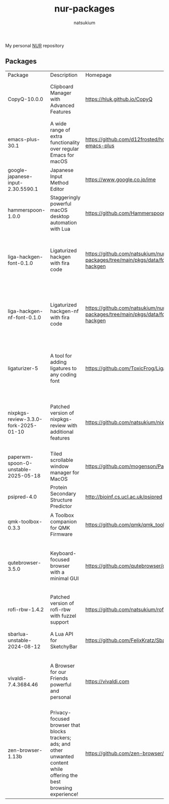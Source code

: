 #+STARTUP: overview
#+TITLE: nur-packages
#+AUTHOR: natsukium

My personal [[https://github.com/nix-community/NUR][NUR]] repository

[[Build and populate cache][https://github.com/natsukium/nur-packages/actions/workflows/build.yml/badge.svg]]

[[https://natsukium.cachix.org][https://img.shields.io/badge/cachix-natsukium-blue.svg]]

** Packages

#+begin_src shell :results output table :exports results
echo Package, Description, Homepage, Platforms, License
nix eval --raw .#packages.x86_64-linux \
    --apply 'ps:
builtins.concatStringsSep "\n" (
  builtins.map
    (
      p:
      "${ps.${p}.meta.name}, ${ps.${p}.meta.description}, ${ps.${p}.meta.homepage}, ${
        builtins.concatStringsSep " / " (
          builtins.filter (
            x: x == "x86_64-linux" || x == "aarch64-linux" || x == "x86_64-darwin" || x == "aarch64-darwin"
          ) ps.${p}.meta.platforms
        )
      }, ${ps.${p}.meta.license.shortName}"
    )
    (
      builtins.filter (x: !(x == "lib" || x == "modules" || x == "overlays" || x == "vimPlugins")) (
        builtins.attrNames ps
      )
    )
)'
#+end_src

#+RESULTS:
| Package                              | Description                                                                                                                | Homepage                                                                         | Platforms                                                     | License  |
| CopyQ-10.0.0                         | Clipboard Manager with Advanced Features                                                                                   | https://hluk.github.io/CopyQ                                                     | aarch64-linux / x86_64-linux / aarch64-darwin                 | gpl3Plus |
| emacs-plus-30.1                      | A wide range of extra functionality over regular Emacs for macOS                                                           | https://github.com/d12frosted/homebrew-emacs-plus                                | x86_64-darwin / aarch64-darwin                                | gpl3Plus |
| google-japanese-input-2.30.5590.1    | Japanese Input Method Editor                                                                                               | https://www.google.co.jp/ime                                                     | x86_64-darwin / aarch64-darwin                                | unfree   |
| hammerspoon-1.0.0                    | Staggeringly powerful macOS desktop automation with Lua                                                                    | https://github.com/Hammerspoon/hammerspoon                                       | x86_64-darwin / aarch64-darwin                                | mit      |
| liga-hackgen-font-0.1.0              | Ligaturized hackgen with fira code                                                                                         | https://github.com/natsukium/nur-packages/tree/main/pkgs/data/fonts/liga-hackgen | x86_64-darwin / aarch64-darwin / aarch64-linux / x86_64-linux | ofl      |
| liga-hackgen-nf-font-0.1.0           | Ligaturized hackgen-nf with fira code                                                                                      | https://github.com/natsukium/nur-packages/tree/main/pkgs/data/fonts/liga-hackgen | x86_64-darwin / aarch64-darwin / aarch64-linux / x86_64-linux | ofl      |
| ligaturizer-5                        | A tool for adding ligatures to any coding font                                                                             | https://github.com/ToxicFrog/Ligaturizer                                         | x86_64-darwin / aarch64-darwin / aarch64-linux / x86_64-linux | gpl3     |
| nixpkgs-review-3.3.0-fork-2025-01-10 | Patched version of nixpkgs-review with additional features                                                                 | https://github.com/natsukium/nixpkgs-review                                      | aarch64-linux / x86_64-linux / x86_64-darwin / aarch64-darwin | mit      |
| paperwm-spoon-0-unstable-2025-05-18  | Tiled scrollable window manager for MacOS                                                                                  | https://github.com/mogenson/PaperWM.spoon                                        | x86_64-darwin / aarch64-darwin                                | mit      |
| psipred-4.0                          | Protein Secondary Structure Predictor                                                                                      | http://bioinf.cs.ucl.ac.uk/psipred                                               | aarch64-linux / x86_64-linux                                  | boost    |
| qmk-toolbox-0.3.3                    | A Toolbox companion for QMK Firmware                                                                                       | https://github.com/qmk/qmk_toolbox                                               | x86_64-darwin / aarch64-darwin                                | mit      |
| qutebrowser-3.5.0                    | Keyboard-focused browser with a minimal GUI                                                                                | https://github.com/qutebrowser/qutebrowser                                       | x86_64-darwin / aarch64-darwin / aarch64-linux / x86_64-linux | gpl3Plus |
| rofi-rbw-1.4.2                       | Patched version of rofi-rbw with fuzzel support                                                                            | https://github.com/natsukium/rofi-rbw                                            | aarch64-linux / x86_64-linux                                  | mit      |
| sbarlua-unstable-2024-08-12          | A Lua API for SketchyBar                                                                                                   | https://github.com/FelixKratz/SbarLua                                            | x86_64-darwin / aarch64-darwin                                | gpl3Only |
| vivaldi-7.4.3684.46                  | A Browser for our Friends powerful and personal                                                                            | https://vivaldi.com                                                              | x86_64-linux / aarch64-linux / x86_64-darwin / aarch64-darwin | unfree   |
| zen-browser-1.13b                    | Privacy-focused browser that blocks trackers; ads; and other unwanted content while offering the best browsing experience! | https://github.com/zen-browser/desktop                                           | aarch64-darwin                                                | mpl20    |
